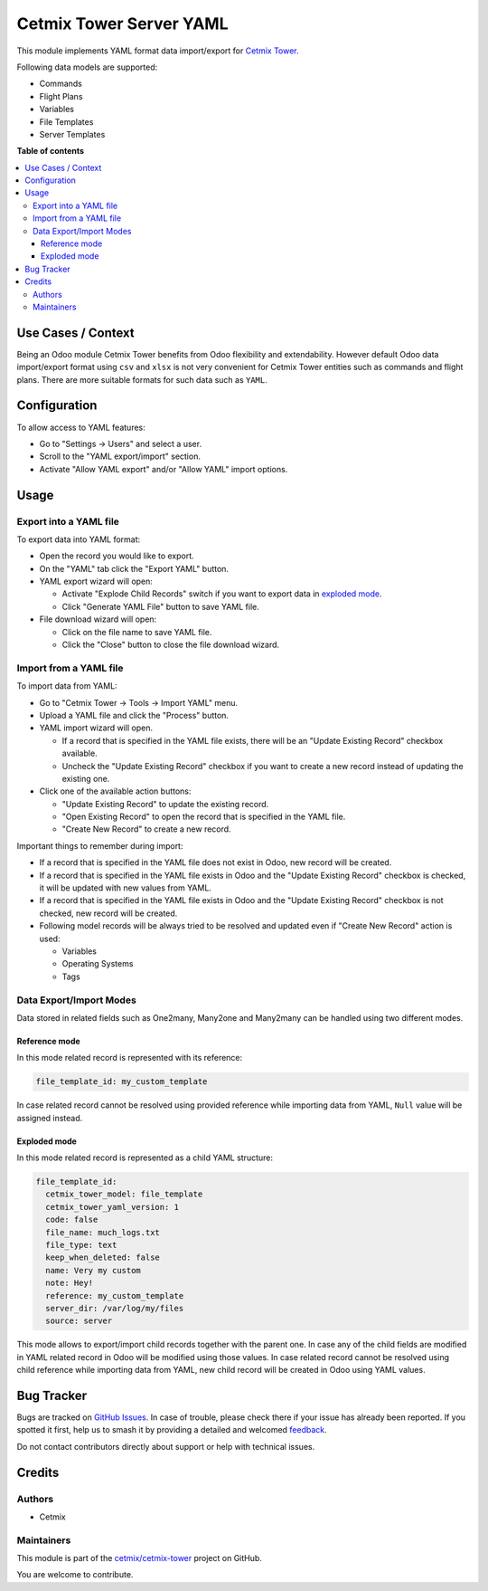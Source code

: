 ========================
Cetmix Tower Server YAML
========================

.. 
   !!!!!!!!!!!!!!!!!!!!!!!!!!!!!!!!!!!!!!!!!!!!!!!!!!!!
   !! This file is generated by oca-gen-addon-readme !!
   !! changes will be overwritten.                   !!
   !!!!!!!!!!!!!!!!!!!!!!!!!!!!!!!!!!!!!!!!!!!!!!!!!!!!
   !! source digest: sha256:4ed960a319ebe84e3175c814df24207e697654e2cae13e124a8a9f191cc63844
   !!!!!!!!!!!!!!!!!!!!!!!!!!!!!!!!!!!!!!!!!!!!!!!!!!!!

.. |badge1| image:: https://img.shields.io/badge/maturity-Beta-yellow.png
    :target: https://odoo-community.org/page/development-status
    :alt: Beta
.. |badge2| image:: https://img.shields.io/badge/licence-AGPL--3-blue.png
    :target: http://www.gnu.org/licenses/agpl-3.0-standalone.html
    :alt: License: AGPL-3
.. |badge3| image:: https://img.shields.io/badge/github-cetmix%2Fcetmix--tower-lightgray.png?logo=github
    :target: https://github.com/cetmix/cetmix-tower/tree/14.0-dev/cetmix_tower_yaml
    :alt: cetmix/cetmix-tower

|badge1| |badge2| |badge3|

This module implements YAML format data import/export for `Cetmix
Tower. <https://cetmix.com/tower>`__

Following data models are supported:

-  Commands
-  Flight Plans
-  Variables
-  File Templates
-  Server Templates

**Table of contents**

.. contents::
   :local:

Use Cases / Context
===================

Being an Odoo module Cetmix Tower benefits from Odoo flexibility and
extendability. However default Odoo data import/export format using
``csv`` and ``xlsx`` is not very convenient for Cetmix Tower entities
such as commands and flight plans. There are more suitable formats for
such data such as ``YAML``.

Configuration
=============

To allow access to YAML features:

-  Go to "Settings -> Users" and select a user.
-  Scroll to the "YAML export/import" section.
-  Activate "Allow YAML export" and/or "Allow YAML" import options.

Usage
=====

Export into a YAML file
-----------------------

To export data into YAML format:

-  Open the record you would like to export.
-  On the "YAML" tab click the "Export YAML" button.
-  YAML export wizard will open:

   -  Activate "Explode Child Records" switch if you want to export data
      in `exploded mode <#exploded-mode>`__.
   -  Click "Generate YAML File" button to save YAML file.

-  File download wizard will open:

   -  Click on the file name to save YAML file.
   -  Click the "Close" button to close the file download wizard.

Import from a YAML file
-----------------------

To import data from YAML:

-  Go to "Cetmix Tower -> Tools -> Import YAML" menu.
-  Upload a YAML file and click the "Process" button.
-  YAML import wizard will open.

   -  If a record that is specified in the YAML file exists, there will
      be an "Update Existing Record" checkbox available.
   -  Uncheck the "Update Existing Record" checkbox if you want to
      create a new record instead of updating the existing one.

-  Click one of the available action buttons:

   -  "Update Existing Record" to update the existing record.
   -  "Open Existing Record" to open the record that is specified in the
      YAML file.
   -  "Create New Record" to create a new record.

Important things to remember during import:

-  If a record that is specified in the YAML file does not exist in
   Odoo, new record will be created.
-  If a record that is specified in the YAML file exists in Odoo and the
   "Update Existing Record" checkbox is checked, it will be updated with
   new values from YAML.
-  If a record that is specified in the YAML file exists in Odoo and the
   "Update Existing Record" checkbox is not checked, new record will be
   created.
-  Following model records will be always tried to be resolved and
   updated even if "Create New Record" action is used:

   -  Variables
   -  Operating Systems
   -  Tags

Data Export/Import Modes
------------------------

Data stored in related fields such as One2many, Many2one and Many2many
can be handled using two different modes.

Reference mode
~~~~~~~~~~~~~~

In this mode related record is represented with its reference:

.. code:: yaml

   file_template_id: my_custom_template

In case related record cannot be resolved using provided reference while
importing data from YAML, ``Null`` value will be assigned instead.

Exploded mode
~~~~~~~~~~~~~

In this mode related record is represented as a child YAML structure:

.. code:: yaml

   file_template_id:
     cetmix_tower_model: file_template
     cetmix_tower_yaml_version: 1
     code: false
     file_name: much_logs.txt
     file_type: text
     keep_when_deleted: false
     name: Very my custom
     note: Hey!
     reference: my_custom_template
     server_dir: /var/log/my/files
     source: server

This mode allows to export/import child records together with the parent
one. In case any of the child fields are modified in YAML related record
in Odoo will be modified using those values. In case related record
cannot be resolved using child reference while importing data from YAML,
new child record will be created in Odoo using YAML values.

Bug Tracker
===========

Bugs are tracked on `GitHub Issues <https://github.com/cetmix/cetmix-tower/issues>`_.
In case of trouble, please check there if your issue has already been reported.
If you spotted it first, help us to smash it by providing a detailed and welcomed
`feedback <https://github.com/cetmix/cetmix-tower/issues/new?body=module:%20cetmix_tower_yaml%0Aversion:%2014.0-dev%0A%0A**Steps%20to%20reproduce**%0A-%20...%0A%0A**Current%20behavior**%0A%0A**Expected%20behavior**>`_.

Do not contact contributors directly about support or help with technical issues.

Credits
=======

Authors
-------

* Cetmix

Maintainers
-----------

This module is part of the `cetmix/cetmix-tower <https://github.com/cetmix/cetmix-tower/tree/14.0-dev/cetmix_tower_yaml>`_ project on GitHub.

You are welcome to contribute.
